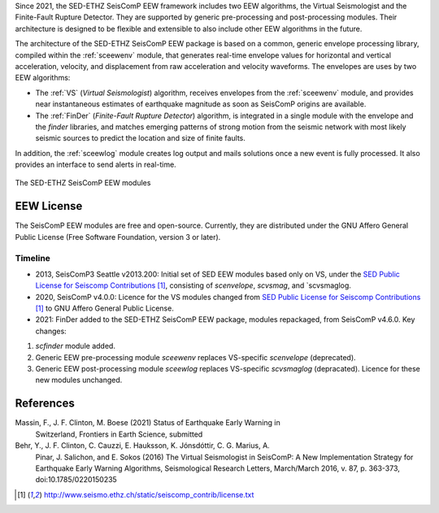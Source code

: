 Since 2021, the SED-ETHZ SeisComP EEW framework includes two EEW algorithms,
the Virtual Seismologist and the Finite-Fault Rupture Detector. They are
supported by generic pre-processing and post-processing modules. Their
architecture is designed to be flexible and extensible to also include other
EEW algorithms in the future.

The architecture of the SED-ETHZ SeisComP EEW package is based on a common,
generic envelope processing library, compiled within the :ref:`sceewenv` module,
that generates real-time envelope values for horizontal and vertical
acceleration, velocity, and displacement from raw acceleration and velocity
waveforms. The envelopes are uses by two EEW algorithms:

- The :ref:`VS` (`Virtual Seismologist`) algorithm, receives envelopes from the
  :ref:`sceewenv` module, and provides near instantaneous estimates of
  earthquake magnitude as soon as SeisComP origins are available.

- The :ref:`FinDer` (`Finite-Fault Rupture Detector`) algorithm, is integrated
  in a single module with the envelope and the *finder* libraries, and matches
  emerging patterns of strong motion from the seismic network with most likely
  seismic sources to predict the location and size of finite faults.

In addition, the :ref:`sceewlog` module creates log output and mails solutions
once a new event is fully processed. It also provides an interface to send
alerts in real-time.

.. _fig-EEW:

.. figure:: media/EEW.png
   :width: 16cm
   :align: center

   The SED-ETHZ SeisComP EEW modules
   
EEW License
===========

The SeisComP EEW modules are free and open-source. Currently, they are
distributed under the GNU Affero General Public License (Free Software
Foundation, version 3 or later).

Timeline
--------

- 2013, SeisComP3 Seattle v2013.200: Initial set of SED EEW modules based only
  on VS, under the `SED Public License for Seiscomp Contributions`_, consisting
  of `scenvelope`, `scvsmag`, and `scvsmaglog.
- 2020, SeisComP v4.0.0: Licence for the VS modules changed from `SED Public
  License for Seiscomp Contributions`_ to GNU Affero General Public License.
- 2021: FinDer added to the SED-ETHZ SeisComP EEW package, modules repackaged,
  from  SeisComP v4.6.0. Key changes:
1. `scfinder` module added.
2. Generic EEW pre-processing module `sceewenv` replaces VS-specific
   `scenvelope` (deprecated).
3. Generic EEW post-processing module `sceewlog` replaces VS-specific
   `scvsmaglog` (depracated). Licence for these new modules unchanged.

References
==========

Massin, F., J. F. Clinton, M. Boese (2021) Status of Earthquake Early Warning in
     Switzerland, Frontiers in Earth Science, submitted
     
Behr, Y., J. F. Clinton, C. Cauzzi, E. Hauksson, K. Jónsdóttir, C. G. Marius, A.
     Pinar, J. Salichon, and E. Sokos (2016) The Virtual Seismologist in
     SeisComP: A New Implementation Strategy for Earthquake Early Warning
     Algorithms, Seismological Research Letters, March/March 2016, v. 87, p.
     363-373, doi:10.1785/0220150235


.. target-notes::

.. _`SED Public License for Seiscomp Contributions` : http://www.seismo.ethz.ch/static/seiscomp_contrib/license.txt
